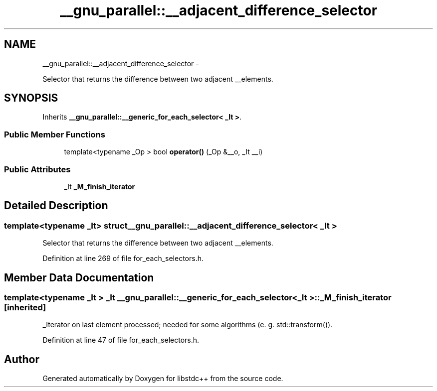 .TH "__gnu_parallel::__adjacent_difference_selector" 3 "Sun Oct 10 2010" "libstdc++" \" -*- nroff -*-
.ad l
.nh
.SH NAME
__gnu_parallel::__adjacent_difference_selector \- 
.PP
Selector that returns the difference between two adjacent __elements.  

.SH SYNOPSIS
.br
.PP
.PP
Inherits \fB__gnu_parallel::__generic_for_each_selector< _It >\fP.
.SS "Public Member Functions"

.in +1c
.ti -1c
.RI "template<typename _Op > bool \fBoperator()\fP (_Op &__o, _It __i)"
.br
.in -1c
.SS "Public Attributes"

.in +1c
.ti -1c
.RI "_It \fB_M_finish_iterator\fP"
.br
.in -1c
.SH "Detailed Description"
.PP 

.SS "template<typename _It> struct __gnu_parallel::__adjacent_difference_selector< _It >"
Selector that returns the difference between two adjacent __elements. 
.PP
Definition at line 269 of file for_each_selectors.h.
.SH "Member Data Documentation"
.PP 
.SS "template<typename _It > _It \fB__gnu_parallel::__generic_for_each_selector\fP< _It >::\fB_M_finish_iterator\fP\fC [inherited]\fP"
.PP
_Iterator on last element processed; needed for some algorithms (e. g. std::transform()). 
.PP
Definition at line 47 of file for_each_selectors.h.

.SH "Author"
.PP 
Generated automatically by Doxygen for libstdc++ from the source code.
